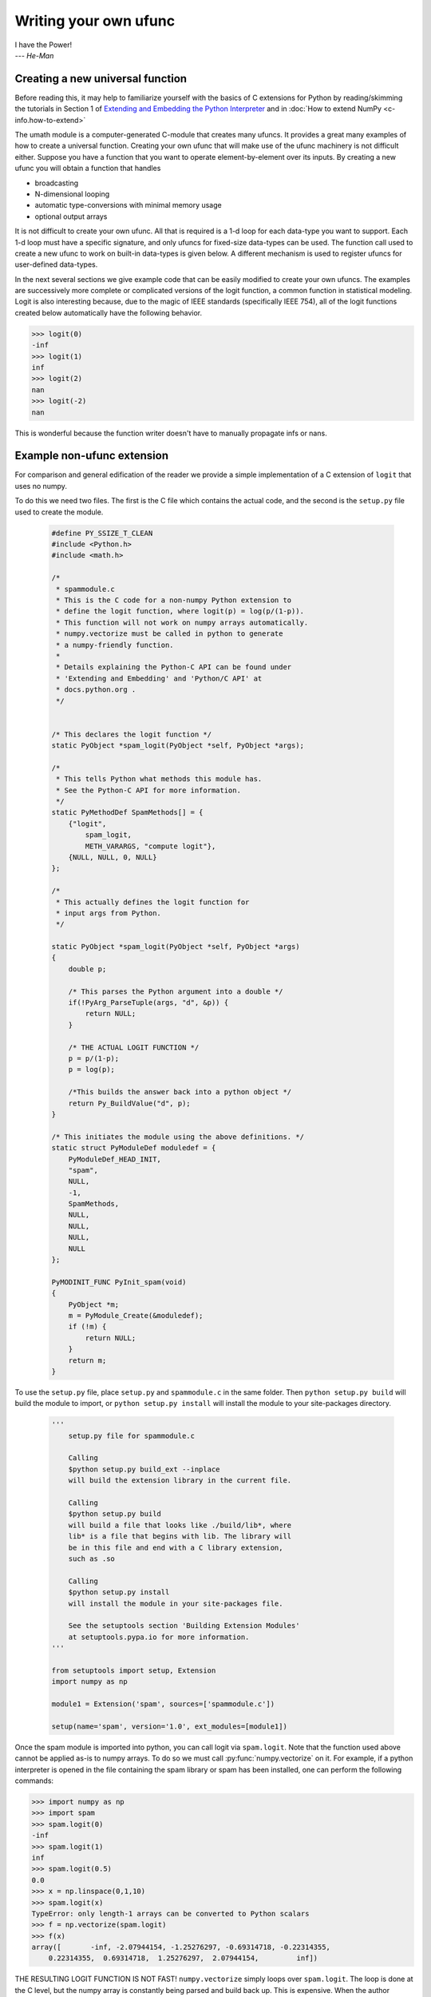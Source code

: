 **********************
Writing your own ufunc
**********************

| I have the Power!
| --- *He-Man*


.. _`sec:Creating-a-new`:

Creating a new universal function
=================================

.. index::
   pair: ufunc; adding new

Before reading this, it may help to familiarize yourself with the basics
of C extensions for Python by reading/skimming the tutorials in Section 1
of `Extending and Embedding the Python Interpreter
<https://docs.python.org/extending/index.html>`_ and in :doc:`How to extend
NumPy <c-info.how-to-extend>`

The umath module is a computer-generated C-module that creates many
ufuncs. It provides a great many examples of how to create a universal
function. Creating your own ufunc that will make use of the ufunc
machinery is not difficult either. Suppose you have a function that
you want to operate element-by-element over its inputs. By creating a
new ufunc you will obtain a function that handles

- broadcasting

- N-dimensional looping

- automatic type-conversions with minimal memory usage

- optional output arrays

It is not difficult to create your own ufunc. All that is required is
a 1-d loop for each data-type you want to support. Each 1-d loop must
have a specific signature, and only ufuncs for fixed-size data-types
can be used. The function call used to create a new ufunc to work on
built-in data-types is given below. A different mechanism is used to
register ufuncs for user-defined data-types.

In the next several sections we give example code that can be
easily modified to create your own ufuncs. The examples are
successively more complete or complicated versions of the logit
function, a common function in statistical modeling. Logit is also
interesting because, due to the magic of IEEE standards (specifically
IEEE 754), all of the logit functions created below
automatically have the following behavior.

>>> logit(0)
-inf
>>> logit(1)
inf
>>> logit(2)
nan
>>> logit(-2)
nan

This is wonderful because the function writer doesn't have to
manually propagate infs or nans.

.. _`sec:Non-numpy-example`:

Example non-ufunc extension
===========================

.. index::
   pair: ufunc; adding new

For comparison and general edification of the reader we provide
a simple implementation of a C extension of ``logit`` that uses no
numpy.

To do this we need two files. The first is the C file which contains
the actual code, and the second is the ``setup.py`` file used to create
the module.

    .. code-block:: c

        #define PY_SSIZE_T_CLEAN
        #include <Python.h>
        #include <math.h>

        /*
         * spammodule.c
         * This is the C code for a non-numpy Python extension to
         * define the logit function, where logit(p) = log(p/(1-p)).
         * This function will not work on numpy arrays automatically.
         * numpy.vectorize must be called in python to generate
         * a numpy-friendly function.
         *
         * Details explaining the Python-C API can be found under
         * 'Extending and Embedding' and 'Python/C API' at
         * docs.python.org .
         */


        /* This declares the logit function */
        static PyObject *spam_logit(PyObject *self, PyObject *args);

        /*
         * This tells Python what methods this module has.
         * See the Python-C API for more information.
         */
        static PyMethodDef SpamMethods[] = {
            {"logit",
                spam_logit,
                METH_VARARGS, "compute logit"},
            {NULL, NULL, 0, NULL}
        };

        /*
         * This actually defines the logit function for
         * input args from Python.
         */

        static PyObject *spam_logit(PyObject *self, PyObject *args)
        {
            double p;

            /* This parses the Python argument into a double */
            if(!PyArg_ParseTuple(args, "d", &p)) {
                return NULL;
            }

            /* THE ACTUAL LOGIT FUNCTION */
            p = p/(1-p);
            p = log(p);

            /*This builds the answer back into a python object */
            return Py_BuildValue("d", p);
        }

        /* This initiates the module using the above definitions. */
        static struct PyModuleDef moduledef = {
            PyModuleDef_HEAD_INIT,
            "spam",
            NULL,
            -1,
            SpamMethods,
            NULL,
            NULL,
            NULL,
            NULL
        };

        PyMODINIT_FUNC PyInit_spam(void)
        {
            PyObject *m;
            m = PyModule_Create(&moduledef);
            if (!m) {
                return NULL;
            }
            return m;
        }

To use the ``setup.py`` file, place ``setup.py`` and ``spammodule.c``
in the same folder. Then ``python setup.py build`` will build the module to
import, or ``python setup.py install`` will install the module to your
site-packages directory.

    .. code-block:: python

        '''
            setup.py file for spammodule.c

            Calling
            $python setup.py build_ext --inplace
            will build the extension library in the current file.

            Calling
            $python setup.py build
            will build a file that looks like ./build/lib*, where
            lib* is a file that begins with lib. The library will
            be in this file and end with a C library extension,
            such as .so

            Calling
            $python setup.py install
            will install the module in your site-packages file.

            See the setuptools section 'Building Extension Modules'
            at setuptools.pypa.io for more information.
        '''

        from setuptools import setup, Extension
        import numpy as np

        module1 = Extension('spam', sources=['spammodule.c'])

        setup(name='spam', version='1.0', ext_modules=[module1])


Once the spam module is imported into python, you can call logit
via ``spam.logit``. Note that the function used above cannot be applied
as-is to numpy arrays. To do so we must call :py:func:`numpy.vectorize`
on it. For example, if a python interpreter is opened in the file containing
the spam library or spam has been installed, one can perform the
following commands:

>>> import numpy as np
>>> import spam
>>> spam.logit(0)
-inf
>>> spam.logit(1)
inf
>>> spam.logit(0.5)
0.0
>>> x = np.linspace(0,1,10)
>>> spam.logit(x)
TypeError: only length-1 arrays can be converted to Python scalars
>>> f = np.vectorize(spam.logit)
>>> f(x)
array([       -inf, -2.07944154, -1.25276297, -0.69314718, -0.22314355,
    0.22314355,  0.69314718,  1.25276297,  2.07944154,         inf])

THE RESULTING LOGIT FUNCTION IS NOT FAST! ``numpy.vectorize`` simply
loops over ``spam.logit``. The loop is done at the C level, but the numpy
array is constantly being parsed and build back up. This is expensive.
When the author compared ``numpy.vectorize(spam.logit)`` against the
logit ufuncs constructed below, the logit ufuncs were almost exactly
4 times faster. Larger or smaller speedups are, of course, possible
depending on the nature of the function.


.. _`sec:NumPy-one-loop`:

Example NumPy ufunc for one dtype
=================================

.. index::
   pair: ufunc; adding new

For simplicity we give a ufunc for a single dtype, the ``'f8'``
``double``. As in the previous section, we first give the ``.c`` file
and then the ``setup.py`` file used to create the module containing the
ufunc.

The place in the code corresponding to the actual computations for
the ufunc are marked with ``/* BEGIN main ufunc computation */`` and
``/* END main ufunc computation */``. The code in between those lines is
the primary thing that must be changed to create your own ufunc.

    .. code-block:: c

        #define PY_SSIZE_T_CLEAN
        #include <Python.h>
        #include "numpy/ndarraytypes.h"
        #include "numpy/ufuncobject.h"
        #include "numpy/npy_3kcompat.h"
        #include <math.h>

        /*
         * single_type_logit.c
         * This is the C code for creating your own
         * NumPy ufunc for a logit function.
         *
         * In this code we only define the ufunc for
         * a single dtype. The computations that must
         * be replaced to create a ufunc for
         * a different function are marked with BEGIN
         * and END.
         *
         * Details explaining the Python-C API can be found under
         * 'Extending and Embedding' and 'Python/C API' at
         * docs.python.org .
         */

        static PyMethodDef LogitMethods[] = {
            {NULL, NULL, 0, NULL}
        };

        /* The loop definition must precede the PyMODINIT_FUNC. */

        static void double_logit(char **args, const npy_intp *dimensions,
                                 const npy_intp *steps, void *data)
        {
            npy_intp i;
            npy_intp n = dimensions[0];
            char *in = args[0], *out = args[1];
            npy_intp in_step = steps[0], out_step = steps[1];

            double tmp;

            for (i = 0; i < n; i++) {
                /* BEGIN main ufunc computation */
                tmp = *(double *)in;
                tmp /= 1 - tmp;
                *((double *)out) = log(tmp);
                /* END main ufunc computation */

                in += in_step;
                out += out_step;
            }
        }

        /* This a pointer to the above function */
        PyUFuncGenericFunction funcs[1] = {&double_logit};

        /* These are the input and return dtypes of logit.*/
        static const char types[2] = {NPY_DOUBLE, NPY_DOUBLE};

        static struct PyModuleDef moduledef = {
            PyModuleDef_HEAD_INIT,
            "npufunc",
            NULL,
            -1,
            LogitMethods,
            NULL,
            NULL,
            NULL,
            NULL
        };

        PyMODINIT_FUNC PyInit_npufunc(void)
        {
            PyObject *m, *logit, *d;

            import_array();
            import_umath();

            m = PyModule_Create(&moduledef);
            if (!m) {
                return NULL;
            }

            logit = PyUFunc_FromFuncAndData(funcs, NULL, types, 1, 1, 1,
                                            PyUFunc_None, "logit",
                                            "logit_docstring", 0);

            d = PyModule_GetDict(m);

            PyDict_SetItemString(d, "logit", logit);
            Py_DECREF(logit);

            return m;
        }

This is a ``setup.py`` file for the above code. As before, the module
can be build via calling ``python setup.py build`` at the command prompt,
or installed to site-packages via ``python setup.py install``. The module
can also be placed into a local folder e.g. ``npufunc_directory`` below
using ``python setup.py build_ext --inplace``.

    .. code-block:: python

        '''
            setup.py file for single_type_logit.c
            Note that since this is a numpy extension
            we add an include_dirs=[get_include()] so that the
            extension is built with numpy's C/C++ header files.

            Calling
            $python setup.py build_ext --inplace
            will build the extension library in the npufunc_directory.

            Calling
            $python setup.py build
            will build a file that looks like ./build/lib*, where
            lib* is a file that begins with lib. The library will
            be in this file and end with a C library extension,
            such as .so

            Calling
            $python setup.py install
            will install the module in your site-packages file.

            See the setuptools section 'Building Extension Modules'
            at setuptools.pypa.io for more information.
        '''

        from setuptools import setup, Extension
        from numpy import get_include

        npufunc = Extension('npufunc',
                            sources=['single_type_logit.c'],
                            include_dirs=[get_include()])

        setup(name='npufunc', version='1.0', ext_modules=[npufunc])


After the above has been installed, it can be imported and used as follows.

>>> import numpy as np
>>> import npufunc
>>> npufunc.logit(0.5)
np.float64(0.0)
>>> a = np.linspace(0,1,5)
>>> npufunc.logit(a)
array([       -inf, -1.09861229,  0.        ,  1.09861229,         inf])



.. _`sec:NumPy-many-loop`:

Example NumPy ufunc with multiple dtypes
========================================

.. index::
   pair: ufunc; adding new

We finally give an example of a full ufunc, with inner loops for
half-floats, floats, doubles, and long doubles. As in the previous
sections we first give the ``.c`` file and then the corresponding
``setup.py`` file.

The places in the code corresponding to the actual computations for
the ufunc are marked with ``/* BEGIN main ufunc computation */`` and
``/* END main ufunc computation */``. The code in between those lines
is the primary thing that must be changed to create your own ufunc.


    .. code-block:: c

        #define PY_SSIZE_T_CLEAN
        #include <Python.h>
        #include "numpy/ndarraytypes.h"
        #include "numpy/ufuncobject.h"
        #include "numpy/halffloat.h"
        #include <math.h>

        /*
         * multi_type_logit.c
         * This is the C code for creating your own
         * NumPy ufunc for a logit function.
         *
         * Each function of the form type_logit defines the
         * logit function for a different numpy dtype. Each
         * of these functions must be modified when you
         * create your own ufunc. The computations that must
         * be replaced to create a ufunc for
         * a different function are marked with BEGIN
         * and END.
         *
         * Details explaining the Python-C API can be found under
         * 'Extending and Embedding' and 'Python/C API' at
         * docs.python.org .
         *
         */

        static PyMethodDef LogitMethods[] = {
            {NULL, NULL, 0, NULL}
        };

        /* The loop definitions must precede the PyMODINIT_FUNC. */

        static void long_double_logit(char **args, const npy_intp *dimensions,
                                      const npy_intp *steps, void *data)
        {
            npy_intp i;
            npy_intp n = dimensions[0];
            char *in = args[0], *out = args[1];
            npy_intp in_step = steps[0], out_step = steps[1];

            long double tmp;

            for (i = 0; i < n; i++) {
                /* BEGIN main ufunc computation */
                tmp = *(long double *)in;
                tmp /= 1 - tmp;
                *((long double *)out) = logl(tmp);
                /* END main ufunc computation */

                in += in_step;
                out += out_step;
            }
        }

        static void double_logit(char **args, const npy_intp *dimensions,
                                 const npy_intp *steps, void *data)
        {
            npy_intp i;
            npy_intp n = dimensions[0];
            char *in = args[0], *out = args[1];
            npy_intp in_step = steps[0], out_step = steps[1];

            double tmp;

            for (i = 0; i < n; i++) {
                /* BEGIN main ufunc computation */
                tmp = *(double *)in;
                tmp /= 1 - tmp;
                *((double *)out) = log(tmp);
                /* END main ufunc computation */

                in += in_step;
                out += out_step;
            }
        }

        static void float_logit(char **args, const npy_intp *dimensions,
                               const npy_intp *steps, void *data)
        {
            npy_intp i;
            npy_intp n = dimensions[0];
            char *in = args[0], *out = args[1];
            npy_intp in_step = steps[0], out_step = steps[1];

            float tmp;

            for (i = 0; i < n; i++) {
                /* BEGIN main ufunc computation */
                tmp = *(float *)in;
                tmp /= 1 - tmp;
                *((float *)out) = logf(tmp);
                /* END main ufunc computation */

                in += in_step;
                out += out_step;
            }
        }


        static void half_float_logit(char **args, const npy_intp *dimensions,
                                    const npy_intp *steps, void *data)
        {
            npy_intp i;
            npy_intp n = dimensions[0];
            char *in = args[0], *out = args[1];
            npy_intp in_step = steps[0], out_step = steps[1];

            float tmp;

            for (i = 0; i < n; i++) {

                /* BEGIN main ufunc computation */
                tmp = npy_half_to_float(*(npy_half *)in);
                tmp /= 1 - tmp;
                tmp = logf(tmp);
                *((npy_half *)out) = npy_float_to_half(tmp);
                /* END main ufunc computation */

                in += in_step;
                out += out_step;
            }
        }


        /*This gives pointers to the above functions*/
        PyUFuncGenericFunction funcs[4] = {&half_float_logit,
                                           &float_logit,
                                           &double_logit,
                                           &long_double_logit};

        static const char types[8] = {NPY_HALF, NPY_HALF,
                                      NPY_FLOAT, NPY_FLOAT,
                                      NPY_DOUBLE, NPY_DOUBLE,
                                      NPY_LONGDOUBLE, NPY_LONGDOUBLE};

        static struct PyModuleDef moduledef = {
            PyModuleDef_HEAD_INIT,
            "npufunc",
            NULL,
            -1,
            LogitMethods,
            NULL,
            NULL,
            NULL,
            NULL
        };

        PyMODINIT_FUNC PyInit_npufunc(void)
        {
            PyObject *m, *logit, *d;

            import_array();
            import_umath();

            m = PyModule_Create(&moduledef);
            if (!m) {
                return NULL;
            }

            logit = PyUFunc_FromFuncAndData(funcs, NULL, types, 4, 1, 1,
                                            PyUFunc_None, "logit",
                                            "logit_docstring", 0);

            d = PyModule_GetDict(m);

            PyDict_SetItemString(d, "logit", logit);
            Py_DECREF(logit);

            return m;
        }

This is a ``setup.py`` file for the above code. As before, the module
can be build via calling ``python setup.py build`` at the command prompt,
or installed to site-packages via ``python setup.py install``.

    .. code-block:: python

        '''
            setup.py file for multi_type_logit.c
            Note that since this is a numpy extension
            we add an include_dirs=[get_include()] so that the
            extension is built with numpy's C/C++ header files.
            Furthermore, we also have to include the npymath
            lib for half-float d-type.

            Calling
            $python setup.py build_ext --inplace
            will build the extension library in the current file.

            Calling
            $python setup.py build
            will build a file that looks like ./build/lib*, where
            lib* is a file that begins with lib. The library will
            be in this file and end with a C library extension,
            such as .so

            Calling
            $python setup.py install
            will install the module in your site-packages file.

            See the setuptools section 'Building Extension Modules'
            at setuptools.pypa.io for more information.
        '''

        from setuptools import setup, Extension
        from numpy import get_include
        from os import path

        path_to_npymath = path.join(get_include(), '..', 'lib')
        npufunc = Extension('npufunc',
                            sources=['multi_type_logit.c'],
                            include_dirs=[get_include()],
                            # Necessary for the half-float d-type.
                            library_dirs=[path_to_npymath],
                            libraries=["npymath"])

        setup(name='npufunc', version='1.0', ext_modules=[npufunc])


After the above has been installed, it can be imported and used as follows.

>>> import numpy as np
>>> import npufunc
>>> npufunc.logit(0.5)
np.float64(0.0)
>>> a = np.linspace(0,1,5)
>>> npufunc.logit(a)
array([       -inf, -1.09861229,  0.        ,  1.09861229,         inf])



.. _`sec:NumPy-many-arg`:

Example NumPy ufunc with multiple arguments/return values
=========================================================

Our final example is a ufunc with multiple arguments. It is a modification
of the code for a logit ufunc for data with a single dtype. We
compute ``(A * B, logit(A * B))``.

We only give the C code as the setup.py file is exactly the same as
the ``setup.py`` file in `Example NumPy ufunc for one dtype`_, except that
the line

    .. code-block:: python

        npufunc = Extension('npufunc',
                            sources=['single_type_logit.c'],
                            include_dirs=[get_include()])

is replaced with

    .. code-block:: python

        npufunc = Extension('npufunc',
                            sources=['multi_arg_logit.c'],
                            include_dirs=[get_include()])

The C file is given below. The ufunc generated takes two arguments ``A``
and ``B``. It returns a tuple whose first element is ``A * B`` and whose second
element is ``logit(A * B)``. Note that it automatically supports broadcasting,
as well as all other properties of a ufunc.

    .. code-block:: c

        #define PY_SSIZE_T_CLEAN
        #include <Python.h>
        #include "numpy/ndarraytypes.h"
        #include "numpy/ufuncobject.h"
        #include "numpy/halffloat.h"
        #include <math.h>

        /*
         * multi_arg_logit.c
         * This is the C code for creating your own
         * NumPy ufunc for a multiple argument, multiple
         * return value ufunc. The places where the
         * ufunc computation is carried out are marked
         * with comments.
         *
         * Details explaining the Python-C API can be found under
         * 'Extending and Embedding' and 'Python/C API' at
         * docs.python.org.
         */

        static PyMethodDef LogitMethods[] = {
            {NULL, NULL, 0, NULL}
        };

        /* The loop definition must precede the PyMODINIT_FUNC. */

        static void double_logitprod(char **args, const npy_intp *dimensions,
                                     const npy_intp *steps, void *data)
        {
            npy_intp i;
            npy_intp n = dimensions[0];
            char *in1 = args[0], *in2 = args[1];
            char *out1 = args[2], *out2 = args[3];
            npy_intp in1_step = steps[0], in2_step = steps[1];
            npy_intp out1_step = steps[2], out2_step = steps[3];

            double tmp;

            for (i = 0; i < n; i++) {
                /* BEGIN main ufunc computation */
                tmp = *(double *)in1;
                tmp *= *(double *)in2;
                *((double *)out1) = tmp;
                *((double *)out2) = log(tmp / (1 - tmp));
                /* END main ufunc computation */

                in1 += in1_step;
                in2 += in2_step;
                out1 += out1_step;
                out2 += out2_step;
            }
        }

        /*This a pointer to the above function*/
        PyUFuncGenericFunction funcs[1] = {&double_logitprod};

        /* These are the input and return dtypes of logit.*/

        static const char types[4] = {NPY_DOUBLE, NPY_DOUBLE,
                                      NPY_DOUBLE, NPY_DOUBLE};

        static struct PyModuleDef moduledef = {
            PyModuleDef_HEAD_INIT,
            "npufunc",
            NULL,
            -1,
            LogitMethods,
            NULL,
            NULL,
            NULL,
            NULL
        };

        PyMODINIT_FUNC PyInit_npufunc(void)
        {
            PyObject *m, *logit, *d;

            import_array();
            import_umath();

            m = PyModule_Create(&moduledef);
            if (!m) {
                return NULL;
            }

            logit = PyUFunc_FromFuncAndData(funcs, NULL, types, 1, 2, 2,
                                            PyUFunc_None, "logit",
                                            "logit_docstring", 0);

            d = PyModule_GetDict(m);

            PyDict_SetItemString(d, "logit", logit);
            Py_DECREF(logit);

            return m;
        }


.. _`sec:NumPy-struct-dtype`:

Example NumPy ufunc with structured array dtype arguments
=========================================================

This example shows how to create a ufunc for a structured array dtype.
For the example we show a trivial ufunc for adding two arrays with dtype
``'u8,u8,u8'``. The process is a bit different from the other examples since
a call to :c:func:`PyUFunc_FromFuncAndData` doesn't fully register ufuncs for
custom dtypes and structured array dtypes. We need to also call
:c:func:`PyUFunc_RegisterLoopForDescr` to finish setting up the ufunc.

We only give the C code as the ``setup.py`` file is exactly the same as
the ``setup.py`` file in `Example NumPy ufunc for one dtype`_, except that
the line

    .. code-block:: python

        npufunc = Extension('npufunc',
                            sources=['single_type_logit.c'],
                            include_dirs=[get_include()])

is replaced with

    .. code-block:: python

        npufunc = Extension('npufunc',
                            sources=['add_triplet.c'],
                            include_dirs=[get_include()])

The C file is given below.

    .. code-block:: c

        #define PY_SSIZE_T_CLEAN
        #include <Python.h>
        #include "numpy/ndarraytypes.h"
        #include "numpy/ufuncobject.h"
        #include "numpy/npy_3kcompat.h"
        #include <math.h>

        /*
         * add_triplet.c
         * This is the C code for creating your own
         * NumPy ufunc for a structured array dtype.
         *
         * Details explaining the Python-C API can be found under
         * 'Extending and Embedding' and 'Python/C API' at
         * docs.python.org.
         */

        static PyMethodDef StructUfuncTestMethods[] = {
            {NULL, NULL, 0, NULL}
        };

        /* The loop definition must precede the PyMODINIT_FUNC. */

        static void add_uint64_triplet(char **args, const npy_intp *dimensions,
                                       const npy_intp *steps, void *data)
        {
            npy_intp i;
            npy_intp is1 = steps[0];
            npy_intp is2 = steps[1];
            npy_intp os = steps[2];
            npy_intp n = dimensions[0];
            uint64_t *x, *y, *z;

            char *i1 = args[0];
            char *i2 = args[1];
            char *op = args[2];

            for (i = 0; i < n; i++) {

                x = (uint64_t *)i1;
                y = (uint64_t *)i2;
                z = (uint64_t *)op;

                z[0] = x[0] + y[0];
                z[1] = x[1] + y[1];
                z[2] = x[2] + y[2];

                i1 += is1;
                i2 += is2;
                op += os;
            }
        }

        /* This a pointer to the above function */
        PyUFuncGenericFunction funcs[1] = {&add_uint64_triplet};

        /* These are the input and return dtypes of add_uint64_triplet. */
        static const char types[3] = {NPY_UINT64, NPY_UINT64, NPY_UINT64};

        static struct PyModuleDef moduledef = {
            PyModuleDef_HEAD_INIT,
            "struct_ufunc_test",
            NULL,
            -1,
            StructUfuncTestMethods,
            NULL,
            NULL,
            NULL,
            NULL
        };

        PyMODINIT_FUNC PyInit_npufunc(void)
        {
            PyObject *m, *add_triplet, *d;
            PyObject *dtype_dict;
            PyArray_Descr *dtype;
            PyArray_Descr *dtypes[3];

            import_array();
            import_umath();

            m = PyModule_Create(&moduledef);
            if (m == NULL) {
                return NULL;
            }

            /* Create a new ufunc object */
            add_triplet = PyUFunc_FromFuncAndData(NULL, NULL, NULL, 0, 2, 1,
                                                  PyUFunc_None, "add_triplet",
                                                  "add_triplet_docstring", 0);

            dtype_dict = Py_BuildValue("[(s, s), (s, s), (s, s)]",
                                       "f0", "u8", "f1", "u8", "f2", "u8");
            PyArray_DescrConverter(dtype_dict, &dtype);
            Py_DECREF(dtype_dict);

            dtypes[0] = dtype;
            dtypes[1] = dtype;
            dtypes[2] = dtype;

            /* Register ufunc for structured dtype */
            PyUFunc_RegisterLoopForDescr(add_triplet,
                                         dtype,
                                         &add_uint64_triplet,
                                         dtypes,
                                         NULL);

            d = PyModule_GetDict(m);

            PyDict_SetItemString(d, "add_triplet", add_triplet);
            Py_DECREF(add_triplet);
            return m;
        }

.. index::
   pair: ufunc; adding new

The returned ufunc object is a callable Python object. It should be
placed in a (module) dictionary under the same name as was used in the
name argument to the ufunc-creation routine. The following example is
adapted from the umath module

    .. code-block:: c

        static PyUFuncGenericFunction atan2_functions[] = {
                              PyUFunc_ff_f, PyUFunc_dd_d,
                              PyUFunc_gg_g, PyUFunc_OO_O_method};
        static void *atan2_data[] = {
                              (void *)atan2f, (void *)atan2,
                              (void *)atan2l, (void *)"arctan2"};
        static const char atan2_signatures[] = {
                      NPY_FLOAT, NPY_FLOAT, NPY_FLOAT,
                      NPY_DOUBLE, NPY_DOUBLE, NPY_DOUBLE,
                      NPY_LONGDOUBLE, NPY_LONGDOUBLE, NPY_LONGDOUBLE
                      NPY_OBJECT, NPY_OBJECT, NPY_OBJECT};
        ...
        /* in the module initialization code */
        PyObject *f, *dict, *module;
        ...
        dict = PyModule_GetDict(module);
        ...
        f = PyUFunc_FromFuncAndData(atan2_functions,
            atan2_data, atan2_signatures, 4, 2, 1,
            PyUFunc_None, "arctan2",
            "a safe and correct arctan(x1/x2)", 0);
        PyDict_SetItemString(dict, "arctan2", f);
        Py_DECREF(f);
        ...
